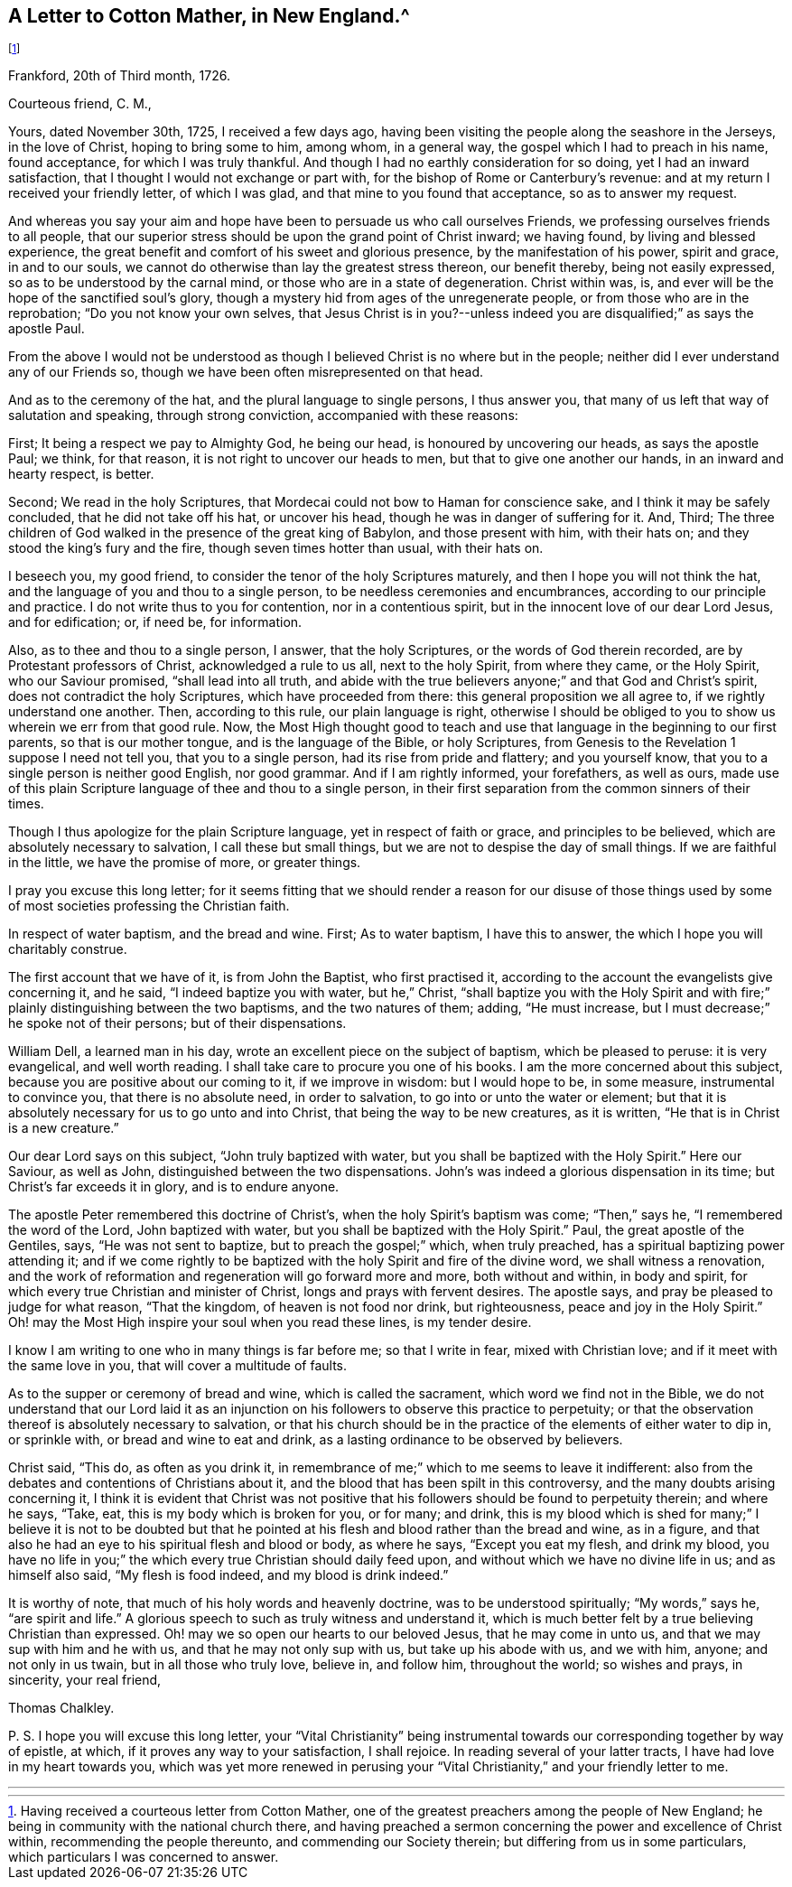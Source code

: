 == A Letter to Cotton Mather, in New England.^
footnote:[Having received a courteous letter from Cotton Mather,
one of the greatest preachers among the people of New England;
he being in community with the national church there,
and having preached a sermon concerning the power and excellence of Christ within,
recommending the people thereunto, and commending our Society therein;
but differing from us in some particulars, which particulars I was concerned to answer.]

Frankford, 20th of Third month, 1726.

Courteous friend, C. M.,

Yours, dated November 30th, 1725, I received a few days ago,
having been visiting the people along the seashore in the Jerseys, in the love of Christ,
hoping to bring some to him, among whom, in a general way,
the gospel which I had to preach in his name, found acceptance,
for which I was truly thankful.
And though I had no earthly consideration for so doing, yet I had an inward satisfaction,
that I thought I would not exchange or part with,
for the bishop of Rome or Canterbury`'s revenue:
and at my return I received your friendly letter, of which I was glad,
and that mine to you found that acceptance, so as to answer my request.

And whereas you say your aim and hope have been to persuade us who call ourselves Friends,
we professing ourselves friends to all people,
that our superior stress should be upon the grand point of Christ inward;
we having found, by living and blessed experience,
the great benefit and comfort of his sweet and glorious presence,
by the manifestation of his power, spirit and grace, in and to our souls,
we cannot do otherwise than lay the greatest stress thereon, our benefit thereby,
being not easily expressed, so as to be understood by the carnal mind,
or those who are in a state of degeneration.
Christ within was, is, and ever will be the hope of the sanctified soul`'s glory,
though a mystery hid from ages of the unregenerate people,
or from those who are in the reprobation; "`Do you not know your own selves,
that Jesus Christ is in you?--unless indeed you are
disqualified;`" as says the apostle Paul.

From the above I would not be understood as though
I believed Christ is no where but in the people;
neither did I ever understand any of our Friends so,
though we have been often misrepresented on that head.

And as to the ceremony of the hat, and the plural language to single persons,
I thus answer you, that many of us left that way of salutation and speaking,
through strong conviction, accompanied with these reasons:

First; It being a respect we pay to Almighty God, he being our head,
is honoured by uncovering our heads, as says the apostle Paul; we think, for that reason,
it is not right to uncover our heads to men, but that to give one another our hands,
in an inward and hearty respect, is better.

Second; We read in the holy Scriptures,
that Mordecai could not bow to Haman for conscience sake,
and I think it may be safely concluded, that he did not take off his hat,
or uncover his head, though he was in danger of suffering for it.
And,
Third; The three children of God walked in the presence of the great king of Babylon,
and those present with him, with their hats on;
and they stood the king`'s fury and the fire, though seven times hotter than usual,
with their hats on.

I beseech you, my good friend, to consider the tenor of the holy Scriptures maturely,
and then I hope you will not think the hat,
and the language of you and thou to a single person,
to be needless ceremonies and encumbrances, according to our principle and practice.
I do not write thus to you for contention, nor in a contentious spirit,
but in the innocent love of our dear Lord Jesus, and for edification; or, if need be,
for information.

Also, as to thee and thou to a single person, I answer, that the holy Scriptures,
or the words of God therein recorded, are by Protestant professors of Christ,
acknowledged a rule to us all, next to the holy Spirit, from where they came,
or the Holy Spirit, who our Saviour promised, "`shall lead into all truth,
and abide with the true believers anyone;`" and that God and Christ`'s spirit,
does not contradict the holy Scriptures, which have proceeded from there:
this general proposition we all agree to, if we rightly understand one another.
Then, according to this rule, our plain language is right,
otherwise I should be obliged to you to show us wherein we err from that good rule.
Now, the Most High thought good to teach and use that
language in the beginning to our first parents,
so that is our mother tongue, and is the language of the Bible, or holy Scriptures,
from Genesis to the Revelation 1 suppose I need not tell you,
that you to a single person, had its rise from pride and flattery; and you yourself know,
that you to a single person is neither good English, nor good grammar.
And if I am rightly informed, your forefathers, as well as ours,
made use of this plain Scripture language of thee and thou to a single person,
in their first separation from the common sinners of their times.

Though I thus apologize for the plain Scripture language,
yet in respect of faith or grace, and principles to be believed,
which are absolutely necessary to salvation, I call these but small things,
but we are not to despise the day of small things.
If we are faithful in the little, we have the promise of more, or greater things.

I pray you excuse this long letter;
for it seems fitting that we should render a reason for our disuse of
those things used by some of most societies professing the Christian faith.

In respect of water baptism, and the bread and wine.
First; As to water baptism, I have this to answer,
the which I hope you will charitably construe.

The first account that we have of it, is from John the Baptist, who first practised it,
according to the account the evangelists give concerning it, and he said,
"`I indeed baptize you with water, but he,`" Christ,
"`shall baptize you with the Holy Spirit and with
fire;`" plainly distinguishing between the two baptisms,
and the two natures of them; adding, "`He must increase,
but I must decrease;`" he spoke not of their persons; but of their dispensations.

William Dell, a learned man in his day,
wrote an excellent piece on the subject of baptism, which be pleased to peruse:
it is very evangelical, and well worth reading.
I shall take care to procure you one of his books.
I am the more concerned about this subject,
because you are positive about our coming to it, if we improve in wisdom:
but I would hope to be, in some measure, instrumental to convince you,
that there is no absolute need, in order to salvation,
to go into or unto the water or element;
but that it is absolutely necessary for us to go unto and into Christ,
that being the way to be new creatures, as it is written,
"`He that is in Christ is a new creature.`"

Our dear Lord says on this subject, "`John truly baptized with water,
but you shall be baptized with the Holy Spirit.`"
Here our Saviour, as well as John, distinguished between the two dispensations.
John`'s was indeed a glorious dispensation in its time;
but Christ`'s far exceeds it in glory, and is to endure anyone.

The apostle Peter remembered this doctrine of Christ`'s,
when the holy Spirit`'s baptism was come; "`Then,`" says he,
"`I remembered the word of the Lord, John baptized with water,
but you shall be baptized with the Holy Spirit.`"
Paul, the great apostle of the Gentiles, says, "`He was not sent to baptize,
but to preach the gospel;`" which, when truly preached,
has a spiritual baptizing power attending it;
and if we come rightly to be baptized with the holy Spirit and fire of the divine word,
we shall witness a renovation,
and the work of reformation and regeneration will go forward more and more,
both without and within, in body and spirit,
for which every true Christian and minister of Christ,
longs and prays with fervent desires.
The apostle says, and pray be pleased to judge for what reason, "`That the kingdom,
of heaven is not food nor drink, but righteousness, peace and joy in the Holy Spirit.`"
Oh! may the Most High inspire your soul when you read these lines, is my tender desire.

I know I am writing to one who in many things is far before me; so that I write in fear,
mixed with Christian love; and if it meet with the same love in you,
that will cover a multitude of faults.

As to the supper or ceremony of bread and wine, which is called the sacrament,
which word we find not in the Bible,
we do not understand that our Lord laid it as an injunction
on his followers to observe this practice to perpetuity;
or that the observation thereof is absolutely necessary to salvation,
or that his church should be in the practice of the elements of either water to dip in,
or sprinkle with, or bread and wine to eat and drink,
as a lasting ordinance to be observed by believers.

Christ said, "`This do, as often as you drink it,
in remembrance of me;`" which to me seems to leave it indifferent:
also from the debates and contentions of Christians about it,
and the blood that has been spilt in this controversy,
and the many doubts arising concerning it,
I think it is evident that Christ was not positive that
his followers should be found to perpetuity therein;
and where he says, "`Take, eat, this is my body which is broken for you, or for many;
and drink,
this is my blood which is shed for many;`" I believe it is not to be doubted
but that he pointed at his flesh and blood rather than the bread and wine,
as in a figure, and that also he had an eye to his spiritual flesh and blood or body,
as where he says, "`Except you eat my flesh, and drink my blood,
you have no life in you;`" the which every true Christian should daily feed upon,
and without which we have no divine life in us; and as himself also said,
"`My flesh is food indeed, and my blood is drink indeed.`"

It is worthy of note, that much of his holy words and heavenly doctrine,
was to be understood spiritually; "`My words,`" says he, "`are spirit and life.`"
A glorious speech to such as truly witness and understand it,
which is much better felt by a true believing Christian than expressed.
Oh! may we so open our hearts to our beloved Jesus, that he may come in unto us,
and that we may sup with him and he with us, and that he may not only sup with us,
but take up his abode with us, and we with him, anyone; and not only in us twain,
but in all those who truly love, believe in, and follow him, throughout the world;
so wishes and prays, in sincerity, your real friend,

Thomas Chalkley.

P+++.+++ S. I hope you will excuse this long letter,
your "`Vital Christianity`" being instrumental towards
our corresponding together by way of epistle,
at which, if it proves any way to your satisfaction, I shall rejoice.
In reading several of your latter tracts, I have had love in my heart towards you,
which was yet more renewed in perusing your "`Vital
Christianity,`" and your friendly letter to me.

[.asterism]
'''
